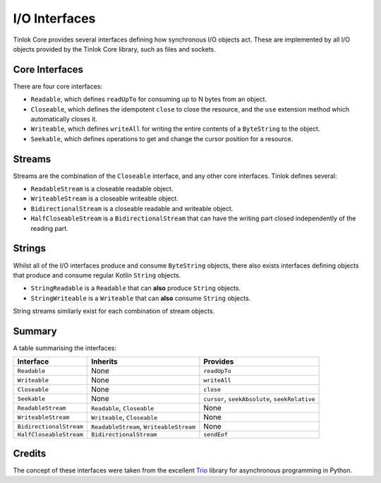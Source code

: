 .. _io-interfaces:

I/O Interfaces
==============

Tinlok Core provides several interfaces defining how synchronous I/O objects act. These are
implemented by all I/O objects provided by the Tinlok Core library, such as files and sockets.

Core Interfaces
---------------

There are four core interfaces:

* ``Readable``, which defines ``readUpTo`` for consuming up to N bytes from an object.

* ``Closeable``, which defines the idempotent ``close`` to close the resource, and the ``use``
  extension method which automatically closes it.

* ``Writeable``, which defines ``writeAll`` for writing the entire contents of a ``ByteString``
  to the object.

* ``Seekable``, which defines operations to get and change the cursor position for a resource.

Streams
-------

Streams are the combination of the ``Closeable`` interface, and any other core interfaces. Tinlok
defines several:

* ``ReadableStream`` is a closeable readable object.

* ``WriteableStream`` is a closeable writeable object.

* ``BidirectionalStream`` is a closeable readable and writeable object.

* ``HalfCloseableStream`` is a ``BidirectionalStream`` that can have the writing part closed
  independently of the reading part.

Strings
-------

Whilst all of the I/O interfaces produce and consume ``ByteString`` objects, there also exists
interfaces defining objects that produce and consume regular Kotlin ``String`` objects.

* ``StringReadable`` is a ``Readable`` that can **also** produce ``String`` objects.

* ``StringWriteable`` is a ``Writeable`` that can **also** consume ``String`` objects.

String streams similarly exist for each combination of stream objects.

Summary
-------

A table summarising the interfaces:

+-------------------------+-----------------------------------------+------------------------------------------------+
| Interface               | Inherits                                | Provides                                       |
+=========================+=========================================+================================================+
| ``Readable``            | None                                    | ``readUpTo``                                   |
+-------------------------+-----------------------------------------+------------------------------------------------+
| ``Writeable``           | None                                    | ``writeAll``                                   |
+-------------------------+-----------------------------------------+------------------------------------------------+
| ``Closeable``           | None                                    | ``close``                                      |
+-------------------------+-----------------------------------------+------------------------------------------------+
| ``Seekable``            | None                                    | ``cursor``, ``seekAbsolute``, ``seekRelative`` |
+-------------------------+-----------------------------------------+------------------------------------------------+
| ``ReadableStream``      | ``Readable``, ``Closeable``             | None                                           |
+-------------------------+-----------------------------------------+------------------------------------------------+
| ``WriteableStream``     | ``Writeable``, ``Closeable``            | None                                           |
+-------------------------+-----------------------------------------+------------------------------------------------+
| ``BidirectionalStream`` | ``ReadableStream``, ``WriteableStream`` | None                                           |
+-------------------------+-----------------------------------------+------------------------------------------------+
| ``HalfCloseableStream`` | ``BidirectionalStream``                 | ``sendEof``                                    |
+-------------------------+-----------------------------------------+------------------------------------------------+

Credits
-------

The concept of these interfaces were taken from the excellent Trio_ library for asynchronous
programming in Python.

.. _Trio: https://trio.readthedocs.io/en/stable/reference-io.html#the-abstract-stream-api
